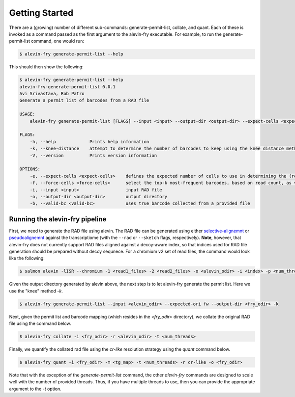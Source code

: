 Getting Started
===============

There are a (growing) number of different sub-commands: generate-permit-list, collate, and quant. Each of these is invoked as a command passed as the first argument to the alevin-fry executable. For example, to run the generate-permit-list command, one would run:

.. code:: bash

    $ alevin-fry generate-permit-list --help

This should then show the following:

.. code:: bash

    $ alevin-fry generate-permit-list --help
    alevin-fry-generate-permit-list 0.0.1
    Avi Srivastava, Rob Patro
    Generate a permit list of barcodes from a RAD file

    USAGE:
        alevin-fry generate-permit-list [FLAGS] --input <input> --output-dir <output-dir> --expect-cells <expect-cells> --force-cells <force-cells> --valid-bc <valid-bc>

    FLAGS:
        -h, --help             Prints help information
        -k, --knee-distance    attempt to determine the number of barcodes to keep using the knee distance method
        -V, --version          Prints version information

    OPTIONS:
        -e, --expect-cells <expect-cells>    defines the expected number of cells to use in determining the (read, not UMI) based cutoff
        -f, --force-cells <force-cells>      select the top-k most-frequent barcodes, based on read count, as valid (true)
        -i, --input <input>                  input RAD file
        -o, --output-dir <output-dir>        output directory
        -b, --valid-bc <valid-bc>            uses true barcode collected from a provided file


Running the alevin-fry pipeline
-------------------------------

First, we need to generate the RAD file using alevin.  The RAD file can be
generated using either `selective-alignemnt <https://genomebiology.biomedcentral.com/articles/10.1186/s13059-020-02151-8>`_
or `pseudoalignemnt <https://www.nature.com/articles/nbt.3519>`_ against the
transcriptiome (with the ``--rad`` or ``--sketch`` flags, respectively).
**Note**, however, that alevin-fry does not currently support RAD files aligned
against a decoy-aware index, so that indices used for RAD file generation
should be prepared without decoy sequnece. For a chromium v2 set of read files,
the command would look like the following:

.. code:: bash

    $ salmon alevin -lISR --chromium -1 <read1_files> -2 <read2_files> -o <alevin_odir> -i <index> -p <num_threads> --tgMap <tg_map> --justAlign --sketchMode 

Given the output directory generated by alevin above, the next step is to let alevin-fry generate the permit list.  Here we use the "knee" method `-k`.

.. code:: bash 

    $ alevin-fry generate-permit-list --input <alevin_odir> --expected-ori fw --output-dir <fry_odir> -k

Next, given the permit list and barcode mapping (which resides in the `<fry_odir>` directory), we collate the original RAD file using the command below.

.. code:: bash 

    $ alevin-fry collate -i <fry_odir> -r <alevin_odir> -t <num_threads>

Finally, we quantify the collated rad file using the `cr-like` resolution strategy using the `quant` command below.

.. code:: bash 

    $ alevin-fry quant -i <fry_odir> -m <tg_map> -t <num_threads> -r cr-like -o <fry_odir> 

Note that with the exception of the `generate-permit-list` command, the other `alevin-fry` commands are designed to scale well with the number of provided threads. Thus, if you have multiple threads to use, then you can provide the appropriate argument to the `-t` option.
